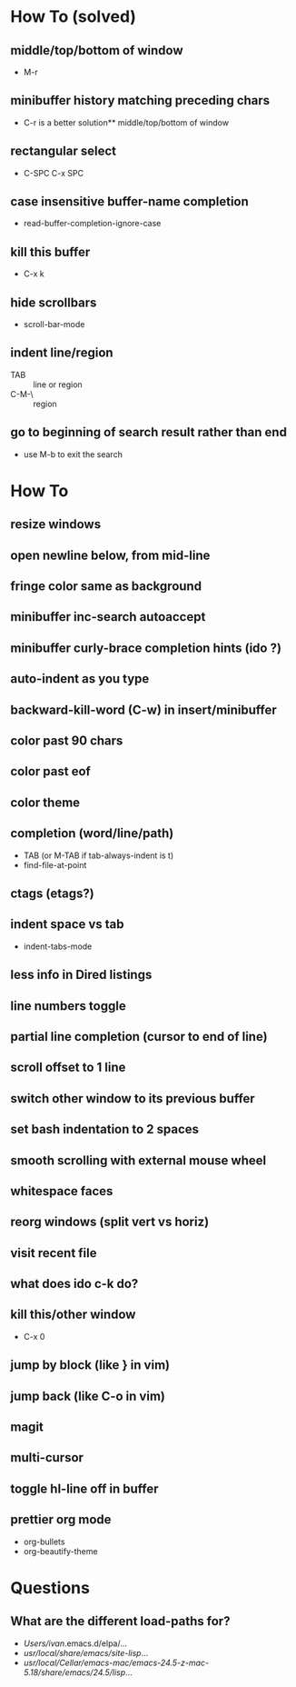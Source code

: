 * How To (solved)
** middle/top/bottom of window
   * M-r
** minibuffer history matching preceding chars
   * C-r is a better solution** middle/top/bottom of window
** rectangular select
   * C-SPC C-x SPC
** case insensitive buffer-name completion
   * read-buffer-completion-ignore-case
** kill this buffer
   * C-x k
** hide scrollbars
   * scroll-bar-mode
** indent line/region
   * TAB :: line or region
   * C-M-\ :: region
** go to beginning of search result rather than end
   * use M-b to exit the search
* How To
** resize windows
** open newline below, from mid-line
** fringe color same as background
** minibuffer inc-search autoaccept
** minibuffer curly-brace completion hints (ido ?)
** auto-indent as you type
** backward-kill-word (C-w) in insert/minibuffer
** color past 90 chars
** color past eof
** color theme
** completion (word/line/path)
   * TAB (or M-TAB if tab-always-indent is t)
   * find-file-at-point
** ctags (etags?)
** indent space vs tab
   * indent-tabs-mode
** less info in Dired listings
** line numbers toggle
** partial line completion (cursor to end of line)
** scroll offset to 1 line
** switch other window to its previous buffer
** set bash indentation to 2 spaces
** smooth scrolling with external mouse wheel
** whitespace faces
** reorg windows (split vert vs horiz)
** visit recent file
** what does ido c-k do?
** kill this/other window
   * C-x 0
** jump by block (like } in vim)
** jump back (like C-o in vim)
** magit
** multi-cursor
** toggle hl-line off in buffer
** prettier org mode
   * org-bullets
   * org-beautify-theme
* Questions
** What are the different load-paths for?
  - /Users/ivan/.emacs.d/elpa/...
  - /usr/local/share/emacs/site-lisp/...
  - /usr/local/Cellar/emacs-mac/emacs-24.5-z-mac-5.18/share/emacs/24.5/lisp/...

